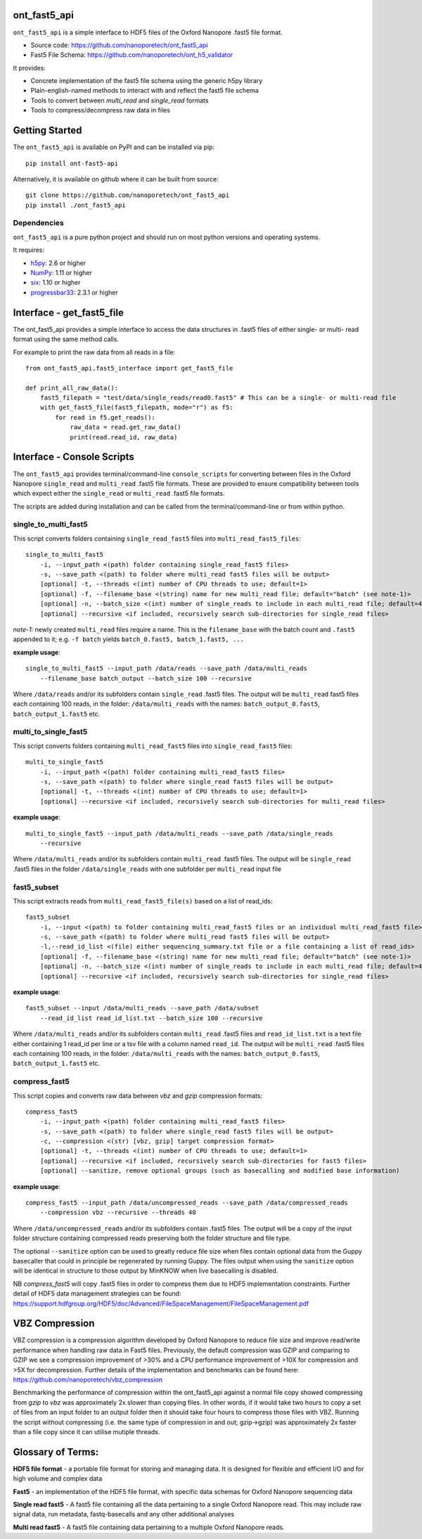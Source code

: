 .. image:: img/ONT_logo.png
  :width: 800
  :alt:  .


ont_fast5_api
===============================================================================

``ont_fast5_api`` is a simple interface to HDF5 files of the Oxford Nanopore
.fast5 file format.

- Source code: https://github.com/nanoporetech/ont_fast5_api
- Fast5 File Schema: https://github.com/nanoporetech/ont_h5_validator

It provides:

- Concrete implementation of the fast5 file schema using the generic h5py library
- Plain-english-named methods to interact with and reflect the fast5 file schema
- Tools to convert between `multi_read` and `single_read` formats
- Tools to compress/decompress raw data in files

Getting Started
===============================================================================
The ``ont_fast5_api`` is available on PyPI and can be installed via pip::

    pip install ont-fast5-api

Alternatively, it is available on github where it can be built from source::

    git clone https://github.com/nanoporetech/ont_fast5_api
    pip install ./ont_fast5_api

Dependencies
-------------------------------------------------------------------------------
``ont_fast5_api`` is a pure python project and should run on most python
versions and operating systems.

It requires:

- `h5py <http://www.h5py.org>`_: 2.6 or higher
- `NumPy <https://www.numpy.org>`_: 1.11 or higher
- `six <https://github.com/benjaminp/six>`_: 1.10 or higher
- `progressbar33 <https://github.com/germangh/python-progressbar>`_: 2.3.1 or higher

Interface - get_fast5_file
===============================================================================

The ont_fast5_api provides a simple interface to access the data structures in .fast5
files of either single- or multi- read format using the same method calls.

For example to print the raw data from all reads in a file::

    from ont_fast5_api.fast5_interface import get_fast5_file

    def print_all_raw_data():
        fast5_filepath = "test/data/single_reads/read0.fast5" # This can be a single- or multi-read file
        with get_fast5_file(fast5_filepath, mode="r") as f5:
            for read in f5.get_reads():
                raw_data = read.get_raw_data()
                print(read.read_id, raw_data)

Interface - Console Scripts
===============================================================================
The ``ont_fast5_api`` provides terminal/command-line ``console_scripts`` for
converting between files in the Oxford Nanopore ``single_read`` and
``multi_read`` .fast5 file formats. These are provided to ensure compatibility between
tools which expect either the ``single_read`` or ``multi_read`` .fast5 file
formats.

The scripts are added during installation and can be called from the
terminal/command-line or from within python.

single_to_multi_fast5
-------------------------------------------------------------------------------
This script converts folders containing ``single_read_fast5`` files into
``multi_read_fast5_files``::

    single_to_multi_fast5
        -i, --input_path <(path) folder containing single_read_fast5 files>
        -s, --save_path <(path) to folder where multi_read fast5 files will be output>
        [optional] -t, --threads <(int) number of CPU threads to use; default=1>
        [optional] -f, --filename_base <(string) name for new multi_read file; default="batch" (see note-1)>
        [optional] -n, --batch_size <(int) number of single_reads to include in each multi_read file; default=4000>
        [optional] --recursive <if included, recursively search sub-directories for single_read files>

*note-1:* newly created ``multi_read`` files require a name. This is the
``filename_base`` with the batch count and ``.fast5`` appended to it; e.g.
``-f batch`` yields ``batch_0.fast5, batch_1.fast5, ...``

**example usage**::

    single_to_multi_fast5 --input_path /data/reads --save_path /data/multi_reads
        --filename_base batch_output --batch_size 100 --recursive

Where ``/data/reads`` and/or its subfolders contain ``single_read`` .fast5
files. The output will be ``multi_read`` fast5 files each containing 100 reads,
in the folder: ``/data/multi_reads`` with the names: ``batch_output_0.fast5``,
``batch_output_1.fast5`` etc.

multi_to_single_fast5
-------------------------------------------------------------------------------
This script converts folders containing ``multi_read_fast5`` files into
``single_read_fast5`` files::

    multi_to_single_fast5
        -i, --input_path <(path) folder containing multi_read_fast5 files>
        -s, --save_path <(path) to folder where single_read fast5 files will be output>
        [optional] -t, --threads <(int) number of CPU threads to use; default=1>
        [optional] --recursive <if included, recursively search sub-directories for multi_read files>

**example usage**::

    multi_to_single_fast5 --input_path /data/multi_reads --save_path /data/single_reads
        --recursive

Where ``/data/multi_reads`` and/or its subfolders contain ``multi_read``  .fast5
files. The output will be ``single_read`` .fast5 files in the folder
``/data/single_reads`` with one subfolder per ``multi_read`` input file

fast5_subset
-------------------------------------------------------------------------------
This script extracts reads from ``multi_read_fast5_file(s)`` based on a list of read_ids::

    fast5_subset
        -i, --input <(path) to folder containing multi_read_fast5 files or an individual multi_read_fast5 file> 
        -s, --save_path <(path) to folder where multi_read fast5 files will be output>
        -l,--read_id_list <(file) either sequencing_summary.txt file or a file containing a list of read_ids>
        [optional] -f, --filename_base <(string) name for new multi_read file; default="batch" (see note-1)>
        [optional] -n, --batch_size <(int) number of single_reads to include in each multi_read file; default=4000>
        [optional] --recursive <if included, recursively search sub-directories for single_read files>

**example usage**::

    fast5_subset --input /data/multi_reads --save_path /data/subset
        --read_id_list read_id_list.txt --batch_size 100 --recursive

Where ``/data/multi_reads`` and/or its subfolders contain ``multi_read`` .fast5
files and ``read_id_list.txt`` is a text file either containing 1 read_id per line
or a tsv file with a column named ``read_id``.
The output will be ``multi_read`` .fast5 files each containing 100 reads,
in the folder: ``/data/multi_reads`` with the names: ``batch_output_0.fast5``,
``batch_output_1.fast5`` etc.

compress_fast5
-------------------------------------------------------------------------------
This script copies and converts raw data between `vbz` and `gzip` compression formats::

    compress_fast5
        -i, --input_path <(path) folder containing multi_read_fast5 files>
        -s, --save_path <(path) to folder where single_read fast5 files will be output>
        -c, --compression <(str) [vbz, gzip] target compression format>
        [optional] -t, --threads <(int) number of CPU threads to use; default=1>
        [optional] --recursive <if included, recursively search sub-directories for fast5 files>
        [optional] --sanitize, remove optional groups (such as basecalling and modified base information)

**example usage**::

    compress_fast5 --input_path /data/uncompressed_reads --save_path /data/compressed_reads
        --compression vbz --recursive --threads 40

Where ``/data/uncompressed_reads`` and/or its subfolders contain .fast5 files. The output will be a copy of the input
folder structure containing compressed reads preserving both the folder structure and file type.

The optional ``--sanitize`` option can be used to greatly reduce file size when files contain optional data
from the Guppy basecaller that could in principle be regenerated by running Guppy. The files output
when using the ``sanitize`` option will be identical in structure to those output by MinKNOW when
live basecalling is disabled.

NB `compress_fast5` will copy .fast5 files in order to compress them due to HDF5 implementation constraints.
Further detail of HDF5 data management strategies can be found:
https://support.hdfgroup.org/HDF5/doc/Advanced/FileSpaceManagement/FileSpaceManagement.pdf


VBZ Compression
==============================================================================
VBZ compression is a compression algorithm developed by Oxford Nanopore to reduce file size and improve read/write
performance when handling raw data in Fast5 files. Previously, the default compression was GZIP and comparing to GZIP
we see a compression improvement of >30% and a CPU performance improvement of >10X for compression and >5X for
decompression. Further details of the implementation and benchmarks can be found here:
https://github.com/nanoporetech/vbz_compression

Benchmarking the performance of compression within the ont_fast5_api against a normal file copy showed
compressing from `gzip` to `vbz` was approximately 2x slower than copying files.  In other words, if it would take two
hours to copy a set of files from an input folder to an output folder then it should take four hours to compress those
files with VBZ. Running the script without compressing (i.e. the same type of compression in and out; gzip->gzip)
was approximately 2x faster than a file copy since it can utilise mutiple threads.


Glossary of Terms:
==============================================================================

**HDF5 file format** - a portable file format for storing and managing
data. It is designed for flexible and efficient I/O and for high volume and
complex data

**Fast5** - an implementation of the HDF5 file format, with specific data
schemas for Oxford Nanopore sequencing data

**Single read fast5** - A  fast5 file containing all the data pertaining to a
single Oxford Nanopore read. This may include raw signal data, run metadata,
fastq-basecalls and any other additional analyses

**Multi read fast5** - A fast5 file containing data pertaining to a multiple
Oxford Nanopore reads.
